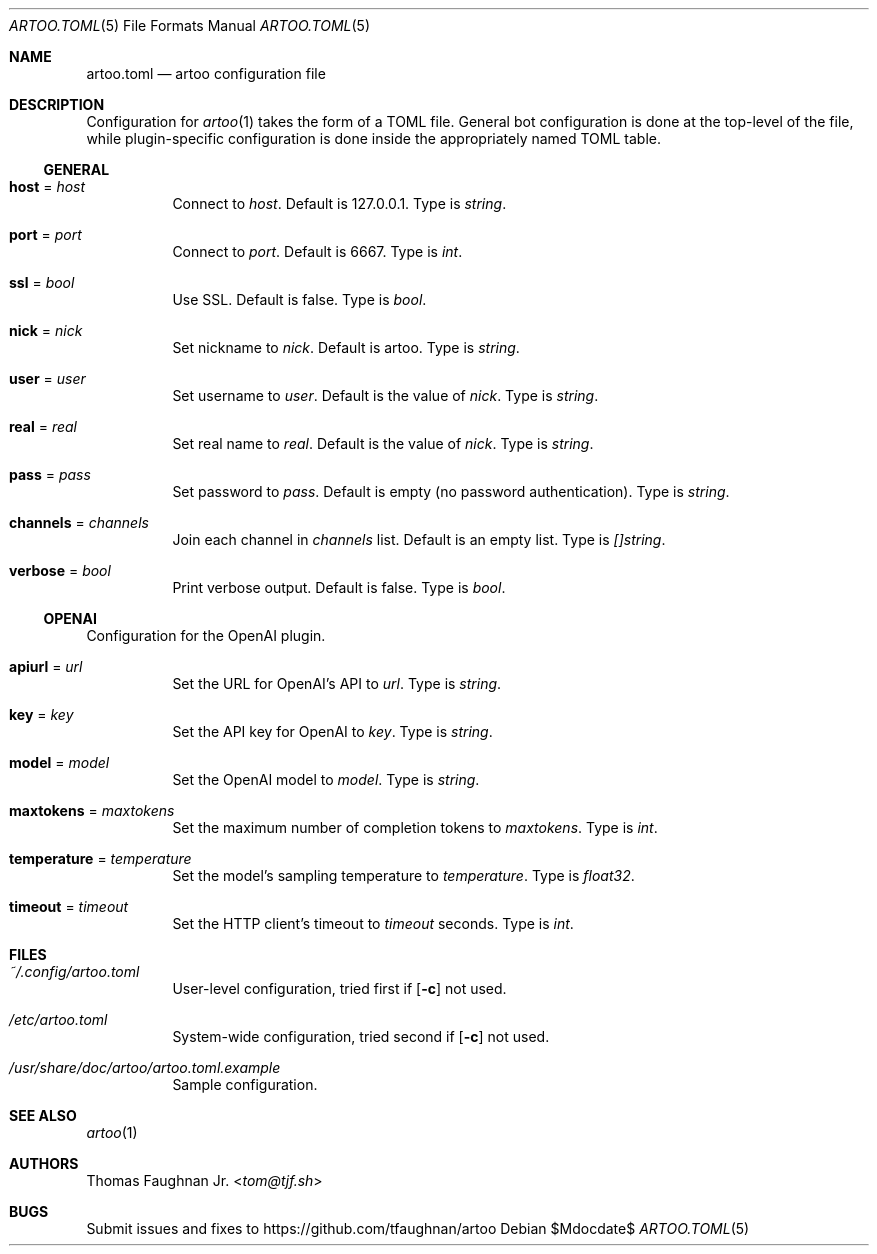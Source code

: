 .Dd $Mdocdate$
.Dt ARTOO.TOML 5
.Os
.
.Sh NAME
.Nm artoo.toml
.Nd artoo configuration file
.
.Sh DESCRIPTION
Configuration for
.Xr artoo 1
takes the form of a TOML file. General bot configuration
is done at the top-level of the file, while plugin-specific configuration is done
inside the appropriately named TOML table.
.
.Ss GENERAL
.
.Bl -tag -width Ds
.It Cm host No = Ar host
Connect to
.Ar host .
Default is 127.0.0.1.
Type is
.Vt string .
.It Cm port No = Ar port
Connect to
.Ar port .
Default is 6667.
Type is
.Vt int .
.It Cm ssl No = Ar bool
Use SSL. Default is false.
Type is
.Vt bool .
.It Cm nick No = Ar nick
Set nickname to
.Ar nick .
Default is artoo.
Type is
.Vt string .
.It Cm user No = Ar user
Set username to
.Ar user .
Default is the value of
.Ar nick .
Type is
.Vt string .
.It Cm real No = Ar real
Set real name to
.Ar real .
Default is the value of
.Ar nick .
Type is
.Vt string .
.It Cm pass No = Ar pass
Set password to
.Ar pass .
Default is empty
.Pq no password authentication .
Type is
.Vt string .
.It Cm channels No = Ar channels
Join each channel in
.Ar channels
list. Default is an empty list.
Type is
.Vt []string .
.It Cm verbose No = Ar bool
Print verbose output. Default is false.
Type is
.Vt bool .
.El
.
.Ss OPENAI
Configuration for the OpenAI plugin.
.Bl -tag -width Ds
.It Cm apiurl No = Ar url
Set the URL for OpenAI's API to
.Ar url .
Type is
.Vt string .
.It Cm key No = Ar key
Set the API key for OpenAI to
.Ar key .
Type is
.Vt string .
.It Cm model No = Ar model
Set the OpenAI model to
.Ar model .
Type is
.Vt string .
.It Cm maxtokens No = Ar maxtokens
Set the maximum number of completion tokens to
.Ar maxtokens .
Type is
.Vt int .
.It Cm temperature No = Ar temperature
Set the model's sampling temperature to
.Ar temperature .
Type is
.Vt float32 .
.It Cm timeout No = Ar timeout
Set the HTTP client's timeout to
.Ar timeout
seconds.
Type is
.Vt int .
.El
.
.Sh FILES
.Bl -tag -width Ds
.It Pa ~/.config/artoo.toml
User-level configuration, tried first if
.Op Fl c
not used.
.It Pa /etc/artoo.toml
System-wide configuration, tried second if
.Op Fl c
not used.
.It Pa /usr/share/doc/artoo/artoo.toml.example
Sample configuration.
.El
.
.Sh SEE ALSO
.Xr artoo 1
.
.Sh AUTHORS
.An Thomas Faughnan Jr. Aq Mt tom@tjf.sh
.
.Sh BUGS
Submit issues and fixes to
.Lk https://github.com/tfaughnan/artoo
